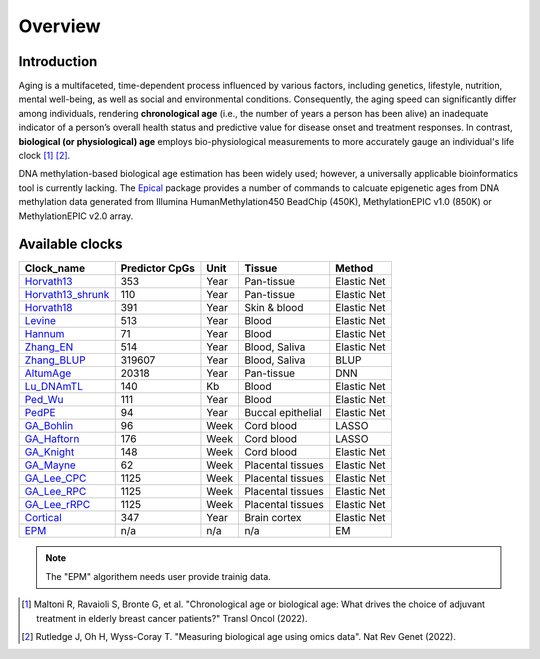 Overview
========

Introduction
------------

Aging is a multifaceted, time-dependent process influenced by various factors, 
including genetics, lifestyle, nutrition, mental well-being, as well as social 
and environmental conditions. Consequently, the aging speed can significantly 
differ among individuals, rendering **chronological age** (i.e., the number of 
years a person has been alive) an inadequate indicator of a person’s overall 
health status and predictive value for disease onset and treatment responses.
In contrast, **biological (or physiological) age** employs bio-physiological
measurements to more accurately gauge an individual's life clock [1]_ [2]_.

DNA methylation-based biological age estimation has been widely used;
however, a universally applicable bioinformatics tool is currently lacking.
The `Epical <https://github.com/liguowang/epical>`_ package provides a
number of commands to calcuate epigenetic ages from DNA methylation data
generated from Illumina HumanMethylation450 BeadChip (450K), MethylationEPIC
v1.0 (850K) or MethylationEPIC v2.0 array.


Available clocks
----------------

+-----------------------------------------------------------------------+----------------+------+-------------------+-------------+
| Clock_name                                                            | Predictor CpGs | Unit | Tissue            | Method      |
+=======================================================================+================+======+===================+=============+
| `Horvath13   <https://pubmed.ncbi.nlm.nih.gov/24138928/>`_            | 353            | Year | Pan-tissue        | Elastic Net |
+-----------------------------------------------------------------------+----------------+------+-------------------+-------------+
| `Horvath13_shrunk   <https://pubmed.ncbi.nlm.nih.gov/24138928/>`_     | 110            | Year | Pan-tissue        | Elastic Net |
+-----------------------------------------------------------------------+----------------+------+-------------------+-------------+
| `Horvath18   <https://pubmed.ncbi.nlm.nih.gov/30048243/>`_            | 391            | Year | Skin & blood      | Elastic Net |
+-----------------------------------------------------------------------+----------------+------+-------------------+-------------+
| `Levine   <https://pubmed.ncbi.nlm.nih.gov/29676998/>`_               | 513            | Year | Blood             | Elastic Net |
+-----------------------------------------------------------------------+----------------+------+-------------------+-------------+
| `Hannum   <https://pubmed.ncbi.nlm.nih.gov/23177740/>`_               | 71             | Year | Blood             | Elastic Net |
+-----------------------------------------------------------------------+----------------+------+-------------------+-------------+
| `Zhang_EN   <https://pubmed.ncbi.nlm.nih.gov/31443728/>`_             | 514            | Year | Blood, Saliva     | Elastic Net |
+-----------------------------------------------------------------------+----------------+------+-------------------+-------------+
| `Zhang_BLUP   <https://pubmed.ncbi.nlm.nih.gov/31443728/>`_           | 319607         | Year | Blood, Saliva     | BLUP        |
+-----------------------------------------------------------------------+----------------+------+-------------------+-------------+
| `AltumAge   <https://www.nature.com/articles/s41514-022-00085-y>`_    | 20318          | Year | Pan-tissue        | DNN         |
+-----------------------------------------------------------------------+----------------+------+-------------------+-------------+
| `Lu_DNAmTL   <https://pubmed.ncbi.nlm.nih.gov/31422385/>`_            | 140            | Kb   | Blood             | Elastic Net |
+-----------------------------------------------------------------------+----------------+------+-------------------+-------------+
| `Ped_Wu   <https://pubmed.ncbi.nlm.nih.gov/31756171/>`_               | 111            | Year | Blood             | Elastic Net |
+-----------------------------------------------------------------------+----------------+------+-------------------+-------------+
| `PedPE   <https://pubmed.ncbi.nlm.nih.gov/31611402/>`_                | 94             | Year | Buccal epithelial | Elastic Net |
+-----------------------------------------------------------------------+----------------+------+-------------------+-------------+
| `GA_Bohlin   <https://pubmed.ncbi.nlm.nih.gov/27717397/>`_            | 96             | Week | Cord blood        | LASSO       |
+-----------------------------------------------------------------------+----------------+------+-------------------+-------------+
| `GA_Haftorn   <https://pubmed.ncbi.nlm.nih.gov/33875015/>`_           | 176            | Week | Cord blood        | LASSO       |
+-----------------------------------------------------------------------+----------------+------+-------------------+-------------+
| `GA_Knight   <https://pubmed.ncbi.nlm.nih.gov/27717399/>`_            | 148            | Week | Cord blood        | Elastic Net |
+-----------------------------------------------------------------------+----------------+------+-------------------+-------------+
| `GA_Mayne   <https://pubmed.ncbi.nlm.nih.gov/27894195/>`_             | 62             | Week | Placental tissues | Elastic Net |
+-----------------------------------------------------------------------+----------------+------+-------------------+-------------+
| `GA_Lee_CPC   <https://pubmed.ncbi.nlm.nih.gov/31235674/>`_           | 1125           | Week | Placental tissues | Elastic Net |
+-----------------------------------------------------------------------+----------------+------+-------------------+-------------+
| `GA_Lee_RPC   <https://pubmed.ncbi.nlm.nih.gov/31235674/>`_           | 1125           | Week | Placental tissues | Elastic Net |
+-----------------------------------------------------------------------+----------------+------+-------------------+-------------+
| `GA_Lee_rRPC   <https://pubmed.ncbi.nlm.nih.gov/31235674/>`_          | 1125           | Week | Placental tissues | Elastic Net |
+-----------------------------------------------------------------------+----------------+------+-------------------+-------------+
| `Cortical   <https://www.ncbi.nlm.nih.gov/pmc/articles/PMC7805794/>`_ | 347            | Year | Brain cortex      | Elastic Net |
+-----------------------------------------------------------------------+----------------+------+-------------------+-------------+
| `EPM   <https://pubmed.ncbi.nlm.nih.gov/32573701/>`_                  | n/a            | n/a  | n/a               | EM          |
+-----------------------------------------------------------------------+----------------+------+-------------------+-------------+

.. note::
   The "EPM" algorithem needs user provide trainig data.

.. [1] Maltoni R, Ravaioli S, Bronte G, et al. "Chronological age or biological age: What drives the choice of adjuvant treatment in elderly breast cancer patients?" Transl Oncol (2022).
.. [2] Rutledge J, Oh H, Wyss-Coray T. "Measuring biological age using omics data". Nat Rev Genet (2022).


